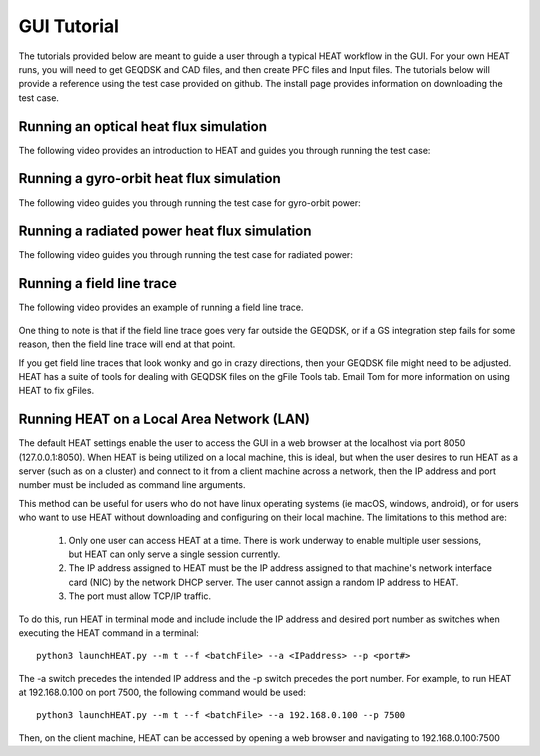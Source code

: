 GUI Tutorial
############
The tutorials provided below are meant to guide a user through a typical HEAT
workflow in the GUI.  For your own HEAT runs, you will need to get GEQDSK and
CAD files, and then create PFC files and Input files.  The tutorials below
will provide a reference using the test case provided on github.  The install
page provides information on downloading the test case.

Running an optical heat flux simulation
^^^^^^^^^^^^^^^^^^^^^^^^^^^^^^^^^^^^^^^

The following video provides an introduction to HEAT and guides you through running
the test case:


    .. raw:: html

        <div style="position: relative; padding-bottom: 2%; height: 0; overflow: hidden; max-width: 100%; height: auto;">
            <iframe width="560" height="315" src="https://www.youtube.com/embed/8LE5inFuUhM" title="YouTube video player" frameborder="0" allow="accelerometer; autoplay; clipboard-write; encrypted-media; gyroscope; picture-in-picture" allowfullscreen></iframe>
        </div>

Running a gyro-orbit heat flux simulation
^^^^^^^^^^^^^^^^^^^^^^^^^^^^^^^^^^^^^^^^^

The following video guides you through running the test case for gyro-orbit power:


    .. raw:: html

        <div style="position: relative; padding-bottom: 2%; height: 0; overflow: hidden; max-width: 100%; height: auto;">
            <iframe width="560" height="315" src="https://www.youtube.com/embed/Gjd7A2I3ogA" title="YouTube video player" frameborder="0" allow="accelerometer; autoplay; clipboard-write; encrypted-media; gyroscope; picture-in-picture" allowfullscreen></iframe>
        </div>


Running a radiated power heat flux simulation
^^^^^^^^^^^^^^^^^^^^^^^^^^^^^^^^^^^^^^^^^^^^^

The following video guides you through running the test case for radiated power:


    .. raw:: html

        <div style="position: relative; padding-bottom: 2%; height: 0; overflow: hidden; max-width: 100%; height: auto;">
            <iframe width="560" height="315" src="https://www.youtube.com/embed/RZy3gl9p_MQ" title="YouTube video player" frameborder="0" allow="accelerometer; autoplay; clipboard-write; encrypted-media; gyroscope; picture-in-picture" allowfullscreen></iframe>
        </div>



Running a field line trace
^^^^^^^^^^^^^^^^^^^^^^^^^^

The following video provides an example of running a field line trace.


    .. raw:: html

        <div style="position: relative; padding-bottom: 2%; height: 0; overflow: hidden; max-width: 100%; height: auto;">
            <iframe width="560" height="315" src="https://www.youtube.com/embed/lrSQdDQlXR8" frameborder="0" allow="accelerometer; autoplay; clipboard-write; encrypted-media; gyroscope; picture-in-picture" allowfullscreen></iframe>
        </div>


One thing to note is that if the field line trace goes very far outside the GEQDSK,
or if a GS integration step fails for some reason, then the field line trace will end at that point.

If you get field line traces that look wonky and go in crazy directions, then your GEQDSK file might
need to be adjusted.  HEAT has a suite of tools for dealing with GEQDSK files on the gFile Tools tab.
Email Tom for more information on using HEAT to fix gFiles.

Running HEAT on a Local Area Network (LAN)
^^^^^^^^^^^^^^^^^^^^^^^^^^^^^^^^^^^^^^^^^^
The default HEAT settings enable the user to access the GUI in a web browser at
the localhost via port 8050 (127.0.0.1:8050).  When HEAT is being utilized on a
local machine, this is ideal, but when the user desires to run HEAT as a server
(such as on a cluster) and connect to it from a client machine across a network,
then the IP address and port number must be included as command line arguments.

This method can be useful for users who do not have linux operating systems
(ie macOS, windows, android), or for users who want to use HEAT without
downloading and configuring on their local machine.  The limitations to this method
are:

    #. Only one user can access HEAT at a time.  There is work underway to enable
       multiple user sessions, but HEAT can only serve a single session currently.
    #. The IP address assigned to HEAT must be the IP address assigned to that
       machine's network interface card (NIC) by the network DHCP server.  The
       user cannot assign a random IP address to HEAT.
    #. The port must allow TCP/IP traffic.

To do this, run HEAT in terminal mode and include include the IP address and
desired port number as switches when executing the HEAT command in a terminal::

    python3 launchHEAT.py --m t --f <batchFile> --a <IPaddress> --p <port#>

The -a switch precedes the intended IP address and the -p switch precedes the
port number.  For example, to run HEAT at 192.168.0.100 on port 7500, the following command would
be used::

    python3 launchHEAT.py --m t --f <batchFile> --a 192.168.0.100 --p 7500

Then, on the client machine, HEAT can be accessed by opening a web browser and
navigating to 192.168.0.100:7500
